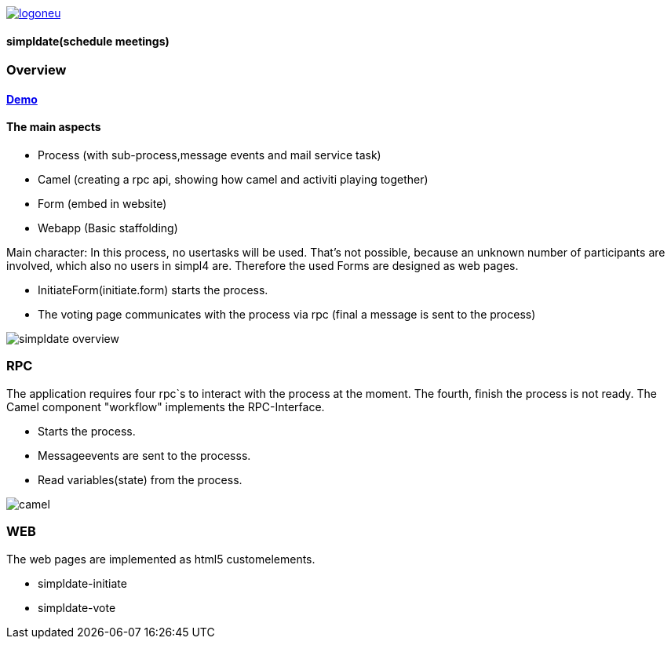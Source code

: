 :linkattrs:
:source-highlighter: rouge

image::web/images/logoneu.png[link="http://simpl4.org"[window="_blank"]]

==== simpldate(schedule meetings) ====

=== Overview ===

==== link:http://simpldate.ms123.org/repo/simpldate/start.html[Demo,window="_blank"] ====

==== The main aspects ====

* Process (with sub-process,message events and mail service task)
* Camel (creating a rpc api, showing how camel and activiti playing together)
* Form (embed in website)
* Webapp (Basic staffolding)


Main character: In this process, no usertasks will be used.
That's not possible, because an unknown number of participants are involved,
which also no users in simpl4 are.
Therefore the used Forms are designed as web pages.

* InitiateForm(initiate.form) starts the process.
* The voting page communicates with the process via rpc (final a message is sent to the  process)

--
[role=border]
image::http://simpldate.ms123.org/repo/simpldate/web/images/simpldate_overview.svg[align="center", scaledWidth=50%]
--

=== RPC ===


The application requires four rpc`s to interact with the process at the moment.
The fourth, finish the  process is not ready.
The Camel component "workflow" implements the  RPC-Interface.

* Starts the process.
* Messageevents are sent to the processs.
* Read variables(state) from the process.

--
[role=border]
image::http://simpldate.ms123.org/repo/simpldate/web/images/camel.svg[align="center"]
--

=== WEB ===

The web pages are implemented as  html5 customelements.

* simpldate-initiate
* simpldate-vote
